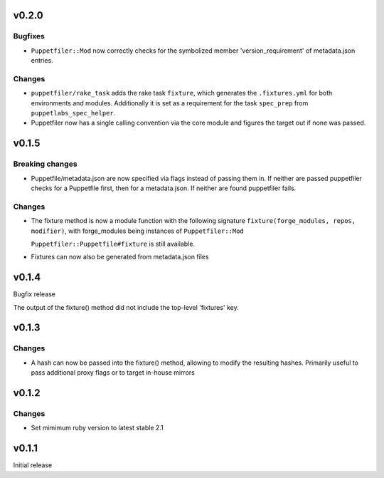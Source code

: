 v0.2.0
------

Bugfixes
~~~~~~~~
- ``Puppetfiler::Mod`` now correctly checks for the symbolized member
  'version_requirement' of metadata.json entries.

Changes
~~~~~~~
- ``puppetfiler/rake_task`` adds the rake task ``fixture``, which
  generates the ``.fixtures.yml`` for both environments and modules.
  Additionally it is set as a requirement for the task ``spec_prep``
  from ``puppetlabs_spec_helper``.

- Puppetfiler now has a single calling convention via the core module
  and figures the target out if none was passed.

v0.1.5
------

Breaking changes
~~~~~~~~~~~~~~~~
- Puppetfile/metadata.json are now specified via flags instead of
  passing them in.
  If neither are passed puppetfiler checks for a Puppetfile first, then
  for a metadata.json.
  If neither are found puppetfiler fails.

Changes
~~~~~~~
- The fixture method is now a module function with the following
  signature ``fixture(forge_modules, repos, modifier)``, with
  forge_modules being instances of ``Puppetfiler::Mod``

  ``Puppetfiler::Puppetfile#fixture`` is still available.

- Fixtures can now also be generated from metadata.json files


v0.1.4
------
Bugfix release

The output of the fixture() method did not include the top-level
'fixtures' key.

v0.1.3
------

Changes
~~~~~~~

- A hash can now be passed into the fixture() method, allowing to
  modify the resulting hashes.
  Primarily useful to pass additional proxy flags or to target in-house
  mirrors

v0.1.2
------

Changes
~~~~~~~

- Set mimimum ruby version to latest stable 2.1

v0.1.1
------

Initial release
